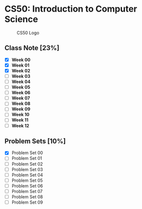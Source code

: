 * CS50: Introduction to Computer Science

#+CAPTION: CS50 Logo
[[./img/L/logo.png]]

** Class Note [23%]

- [X] *Week 00*
- [X] *Week 01*
- [X] *Week 02*
- [ ] *Week 03*
- [ ] *Week 04*
- [ ] *Week 05*
- [ ] *Week 06*
- [ ] *Week 07*
- [ ] *Week 08*
- [ ] *Week 09*
- [ ] *Week 10*
- [ ] *Week 11*
- [ ] *Week 12*

** Problem Sets [10%]

- [X] Problem Set 00
- [ ] Problem Set 01
- [ ] Problem Set 02
- [ ] Problem Set 03
- [ ] Problem Set 04
- [ ] Problem Set 05
- [ ] Problem Set 06
- [ ] Problem Set 07
- [ ] Problem Set 08
- [ ] Problem Set 09
